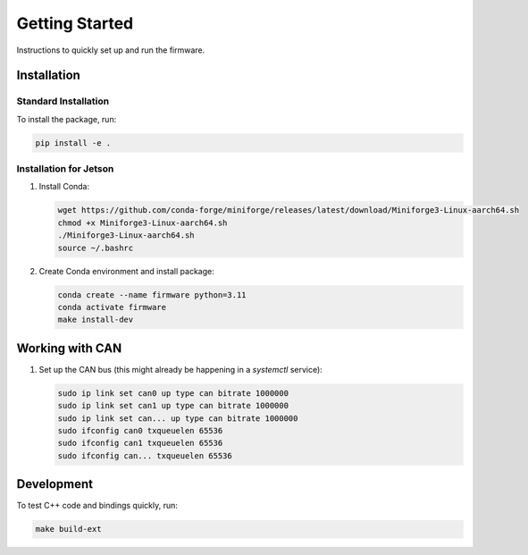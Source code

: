 Getting Started
===============

Instructions to quickly set up and run the firmware.

Installation
------------

Standard Installation
^^^^^^^^^^^^^^^^^^^^^

To install the package, run:

.. code-block:: bash

   pip install -e .

Installation for Jetson
^^^^^^^^^^^^^^^^^^^^^^^

1. Install Conda:

   .. code-block:: bash

      wget https://github.com/conda-forge/miniforge/releases/latest/download/Miniforge3-Linux-aarch64.sh
      chmod +x Miniforge3-Linux-aarch64.sh
      ./Miniforge3-Linux-aarch64.sh
      source ~/.bashrc

2. Create Conda environment and install package:

   .. code-block:: bash

      conda create --name firmware python=3.11
      conda activate firmware
      make install-dev

Working with CAN
--------------------

1. Set up the CAN bus (this might already be happening in a `systemctl` service):

   .. code-block:: bash

      sudo ip link set can0 up type can bitrate 1000000
      sudo ip link set can1 up type can bitrate 1000000
      sudo ip link set can... up type can bitrate 1000000
      sudo ifconfig can0 txqueuelen 65536
      sudo ifconfig can1 txqueuelen 65536
      sudo ifconfig can... txqueuelen 65536

Development
-----------

To test C++ code and bindings quickly, run:

.. code-block:: bash

   make build-ext
